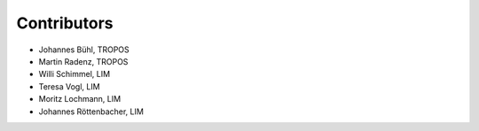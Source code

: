 ######################
Contributors
######################

* Johannes Bühl, TROPOS

* Martin Radenz, TROPOS

* Willi Schimmel, LIM

* Teresa Vogl, LIM

* Moritz Lochmann, LIM

* Johannes Röttenbacher, LIM